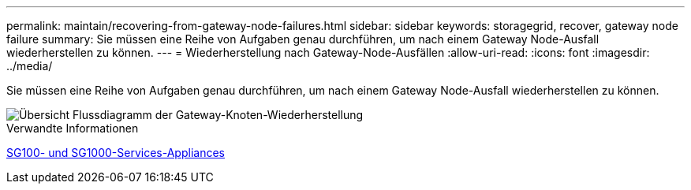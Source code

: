---
permalink: maintain/recovering-from-gateway-node-failures.html 
sidebar: sidebar 
keywords: storagegrid, recover, gateway node failure 
summary: Sie müssen eine Reihe von Aufgaben genau durchführen, um nach einem Gateway Node-Ausfall wiederherstellen zu können. 
---
= Wiederherstellung nach Gateway-Node-Ausfällen
:allow-uri-read: 
:icons: font
:imagesdir: ../media/


[role="lead"]
Sie müssen eine Reihe von Aufgaben genau durchführen, um nach einem Gateway Node-Ausfall wiederherstellen zu können.

image::../media/overview_api_gateway_node_recovery.png[Übersicht Flussdiagramm der Gateway-Knoten-Wiederherstellung]

.Verwandte Informationen
xref:../sg100-1000/index.adoc[SG100- und SG1000-Services-Appliances]
